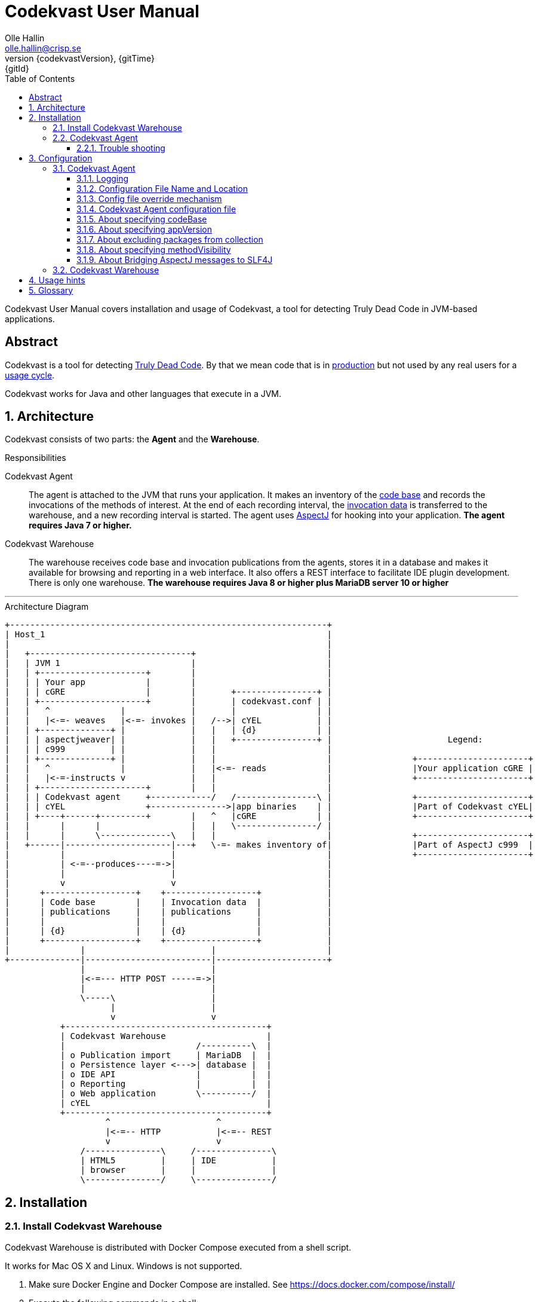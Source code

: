 = Codekvast User Manual
:author: Olle Hallin
:email: olle.hallin@crisp.se
:revnumber: {codekvastVersion}
:revdate: {gitTime}
:revremark: {gitId}
:imagesdir: images
:data-uri:
:numbered:
:linkattrs:
:toc: left
:toclevels: 3
:icons: font
:source-highlighter: prettify
:attribute-missing: warn
:description: Codekvast is a tool that detects Truly Dead Code in your Java app.
:aspectj-ltw-config: link:https://eclipse.org/aspectj/doc/next/devguide/ltw-configuration.html[AspectJ Load-Time Weaver configuration]
:slf4j-manual: link:https://www.slf4j.org/manual.html[SLF4J user manual]
:overhead-nanoseconds: 20


Codekvast User Manual covers installation and usage of Codekvast, a tool for detecting Truly Dead Code in JVM-based applications.

[abstract]
== Abstract

Codekvast is a tool for detecting <<truly-dead-code, Truly Dead Code>>. By that we mean code that is in <<use-in-production,
production>> but not used by any real users for a <<usage-cycle, usage cycle>>.

Codekvast works for Java and other languages that execute in a JVM.

== Architecture
Codekvast consists of two parts: the *Agent* and the *Warehouse*.

.Responsibilities
Codekvast Agent:: The agent is attached to the JVM that runs your application. It makes an inventory of the <<code-base, code base>> and records the invocations of the methods of
interest. At the end of each recording interval, the <<invocation-data, invocation data>> is transferred to the warehouse, and a new recording
interval is started. The agent uses http://en.wikipedia.org/wiki/AspectJ[AspectJ, role="external", window="_new"]
for hooking into your application. *The agent requires Java 7 or higher.*

Codekvast Warehouse:: The warehouse receives code base and invocation publications from the agents, stores it in a database and makes it available for browsing and reporting
in a web interface. It also offers a REST interface to facilitate IDE plugin development. There is only one warehouse. *The warehouse requires Java 8 or higher plus MariaDB server 10 or higher*

---

[[architecture-diagram]]
[ditaa, "architecture-diagram"]
.Architecture Diagram
....
+---------------------------------------------------------------+
| Host_1                                                        |
|                                                               |
|   +--------------------------------+                          |
|   | JVM 1                          |                          |
|   | +---------------------+        |                          |
|   | | Your app            |        |                          |
|   | | cGRE                |        |       +----------------+ |
|   | +---------------------+        |       | codekvast.conf | |
|   |   ^              |             |       |                | |
|   |   |<-=- weaves   |<-=- invokes |   /-->| cYEL           | |
|   | +--------------+ |             |   |   | {d}            | |
|   | | aspectjweaver| |             |   |   +----------------+ |                       Legend:
|   | | c999         | |             |   |                      |
|   | +--------------+ |             |   |                      |                +----------------------+
|   |   ^              |             |   |<-=- reads            |                |Your application cGRE |
|   |   |<-=-instructs v             |   |                      |                +----------------------+
|   | +---------------------+        |   |                      |
|   | | Codekvast agent     +------------/   /----------------\ |                +----------------------+
|   | | cYEL                +--------------->|app binaries    | |                |Part of Codekvast cYEL|
|   | +----+------+---------+        |   ^   |cGRE            | |                +----------------------+
|   |      |      |                  |   |   \----------------/ |
|   |      |      \--------------\   |   |                      |                +----------------------+
|   +------|---------------------|---+   \-=- makes inventory of|                |Part of AspectJ c999  |
|          |                     |                              |                +----------------------+
|          | <-=--produces----=->|                              |
|          |                     |                              |
|          v                     v                              |
|      +------------------+    +------------------+             |
|      | Code base        |    | Invocation data  |             |
|      | publications     |    | publications     |             |
|      |                  |    |                  |             |
|      | {d}              |    | {d}              |             |
|      +------------------+    +------------------+             |
|              |                         |                      |
+--------------|-------------------------|----------------------+
               |                         |
               |<-=--- HTTP POST -----=->|
               |                         |
               \-----\                   |
                     |                   |
                     v                   v
           +----------------------------------------+
           | Codekvast Warehouse                    |
           |                          /----------\  |
           | o Publication import     | MariaDB  |  |
           | o Persistence layer <--->| database |  |
           | o IDE API                |          |  |
           | o Reporting              |          |  |
           | o Web application        \----------/  |
           | cYEL                                   |
           +----------------------------------------+
                    ^                     ^
                    |<-=-- HTTP           |<-=-- REST
                    v                     v
               /---------------\     /---------------\
               | HTML5         |     | IDE           |
               | browser       |     |               |
               \---------------/     \---------------/
....
== Installation

[[codekvast-warehouse-installation]]
=== Install Codekvast Warehouse

Codekvast Warehouse is distributed with Docker Compose executed from a shell script.

It works for Mac OS X and Linux. Windows is not supported.

. Make sure Docker Engine and Docker Compose are installed. See https://docs.docker.com/compose/install/
. Execute the following commands in a shell:

[source,bash,subs="attributes,verbatim"]
----
wget {bintrayDownloadPrefix}/codekvast-warehouse.sh
chmod +x codekvast-warehouse.sh
./codekvast-warehouse.sh up -d
----

The MariaDB database files will be located in `/var/lib/codekvast-database`.

The Codekvast Warehouse log files will be located in `/var/log/codekvast/`.

The Codekvast Warehouse will listen on port 8080.

=== Codekvast Agent

// TODO Document how to install the agent in Heroku.

To Be Completed.

////
Your application must be modified to attach the Codekvast Agent.

It means the following things:

- Download the agent installation package codekvast-agent-{{codekvastVersion}.zip
- Unzip it to some known location
- Create `codekvast.conf` and put it in a location where Codekvast Agent will find it.
- Modify your application's start script

[[install-agent-tomcat-linux]]
==== Tomcat (Linux)

[source,bash,subs="attributes,verbatim"]
----
cd path/to/tomcat # <1>
cp /opt/codekvast-daemon-{codekvastVersion}/codekvast.conf conf/ # <2>
cp /opt/codekvast-daemon-{codekvastVersion}/tomcat/setenv.sh bin/
mkdir endorsed
# Copy your preferred SLF4J backend binding to endorsed/ # <3>
----
<1> Substitute `path/to` with the actual path were Tomcat is installed.
<2> Edit `conf/codekvast.conf` to suit your needs. See <<configuring-codekvast-agent, Configuring Codekvast Agent>>.
<3> Example for Java Util Logging: slf4j-jdk14-1.7.7.jar. Select the same binding as your app use.
 See also {slf4j-manual}.

==== Other applications

Use <<install-agent-tomcat-linux, the installation guide for Tomcat>> as a basis.
////

The goal is to make

`-javaagent:/path/to/codekvast-agent-{codekvastVersion}.jar -javaagent:/path/to/aspectjweaver-{aspectjVersion}.jar`

appear as the first arguments to the `java` command and to put `codekvast.conf` to any of the locations that
Codekvast Agent expects it. See <<codekvast-agent-config-file-location, Configuring Codekvast Agent>>.

You must also make sure that the preferred SLF4J backend is available to the system class loader.

////
[TIP]
====
There is a helper script called `/opt/codekvast-daemon{codekvastVersion}/showJvmParams.sh` which produces a valid JAVA_OPTS that can be pasted
into your application's start script.
====
////

==== Trouble shooting

If you get `LinkageError` on some aspectj-related type::
. Move `aspectjweaver-{aspectjVersion}.jar` to a separate directory (called `/path/to/endorsed` below).
. Add `-Djava.ext.dirs=/path/to/endorsed/` to the `java` command.

Warning from SLF4J about logging is disabled::
. Make sure that SLF4J is properly configured with a backend. See also {slf4j-manual}.

No data is uploaded to Codekvast Warehouse::
. set `aspectjOptions=-verbose -showWeaveInfo` in `codekvast.conf`
. restart your application
. Use the logging for determining the problem. See <<codekvast-agent-logging, Codekvast Agent Logging>>.

== Configuration

[[configuring-codekvast-agent]]
=== Codekvast Agent

[[codekvast-agent-logging]]
==== Logging

The Codekvast Agent uses SLF4J as logging API. This is just a compile-time API, which needs to be connected to a logging backend at runtime.

Codekvast's loggers are prefixed with `io.codekvast.`.

See also {slf4j-manual}.

The selected backend binding (e.g., slf4j-jdk14.x.x.jar) needs to be available in the system class loader,
which loads the codekvast-agent javaagent.

In many cases this means it shall be put in a directory pointed to by the JVM system property `jvm.endorsed.dir`.
In the case of a webapp deployed to Tomcat, this is the directory `$CATALINA_BASE/endorsed`.

Failing to configure a backend will manifest as warnings printed on standard error upon application start.


[[codekvast-agent-config-file-location]]
==== Configuration File Name and Location

The Codekvast agent reads it's configuration from a file named `codekvast.conf` in any of these places (the
first found file will win):

. The Java system property `-Dcodekvast.configuration=path/to/configfile`.
. The environment variable `CODEKVAST_CONFIG=path/to/configfile`.
. It looks for `codekvast.conf` in
.. `.` (i.e., the working directory)
.. `./conf`
.. `${catalina.home}/conf` (catalina.home is a Java system property)
.. `$\{CATALINA_HOME}/conf` (CATALINA_HOME is an environment variable)
.. `${catalina.base}/conf` (catalina.base is a Java system property)
.. `$\{CATALINA_BASE}/conf` (CATALINA_BASE is an environment variable)
.. `$\{HOME}/.config` (HOME is an environment variable)
. It looks for codekvast.conf in `/etc/codekvast`.
. It looks for codekvast.conf in `/etc`.

==== Config file override mechanism
It is possible to override one or more parameters that were specified in the configuration file by defining the Java system property
`codekvast.options`. The value should be a semicolon-separated list of name=value pairs.

.Example
----
-Dcodekvast.options=appName=myApp;environment=staging
----

The override mechanism comes in handy when you want to use the same configuration files in many environments. Probably just the
environment name is different.

It is also possible to override any single parameter value by defining an environment variable with a name derived from the
parameter name: the environment variable `CODEKVAST_APP_NAME` will override the configuration file parameter `appName`,
 `CODEKVAST_ENVIRONMENT` will override `environment` and so on.

==== Codekvast Agent configuration file

The format of the file is a standard Java Properties file, that is, `key: value` or `key = value`. Long lines can be continued by ending the
line with a backslash ('\') and indenting the continuation line with at least one space.

The right-hand side may contain references to environment variables and Java system properties. Example:
....
codeBase = ${app.home}/lib
codeBase = $APP_HOME/lib
....

.Codekvast Agent parameters (mandatory parameters in *bold face*)
[cols="1,2,3,5,1", options="header"]
|===
|Parameter
|Description
|Format
|Example
|Default

|*codeBase*
|Where are my application binaries?
|A comma-separated list of file system paths. See <<about-specifying-code-base>>.
|codeBase = \ +
{nbsp}{nbsp}${catalina.home}/webapps/jenkins,\ +
{nbsp}{nbsp}${user.home}/.jenkins/plugins
|

|*appName*
|What is my application's name?
|A string.
|Jenkins
|

|appVersion
|What is my application's version?

Used for tracking dead code evolution.
|A string.

See <<about-app-version-strategy>>
|filename jenkins-core-(.*).jar
|unspecified

|*packages*
|What packages shall be tracked?
|A comma-separated list of strings.
|packages = com.acme, foo.bar
|

|excludePackages
|What packages shall *not* be tracked?
See <<about-exclude-package-prefixes>>.
|A comma-separated list of strings.
|excludePackages = com.acme.timecritical, foo.bar.even.more.time.critical
|

|environment
|In which environment is the application deployed?
|An arbitrary string, useful when analysing the collected data.
|environment = production
|

|methodVisibility
|Which methods should be tracked?
|One of the keywords *public*, *protected*, *package-private* or *private*.
See <<about-specifying-method-visibility>>.
|methodVisibility=protected
|protected

|aspectjOptions
|Should Codekvast Agent configure logging for Aspectj Weaver?
Useful for trouble shooting.
See also {aspectj-ltw-config}.
|A string.
|aspectjOptions = \ +
{nbsp}{nbsp}-verbose -showWeaveInfo
|

|bridgeAspectjMessagesToSLF4J
|Should aspectjweaver be configured with a bridge that sends AspectJ messages to SLF4J?
See <<about-bridgeAspectjMessages>>
|*true* or *false*.
|
|true

|serverUrl
|Where is the Codekvast Server?
|A HTTP or HTTPS URL
|http://codekvast.mycorp.com
|http://localhost:8080

|licenseKey
|What is my license key for authenticating to the Codekvast Server at?
|A string obtained when registering at XXX.
|
|

// TODO document licenseKey

|httpConnectTimeoutSeconds
|How long shall the agent wait for establishing a connection to the server?
|A positive integer denoting a number of seconds.
|
|10

|httpReadTimeoutSeconds
|How long shall the agent wait when reading a response from the server?
|A positive integer denoting a number of seconds.
|
|10

|httpWriteTimeoutSeconds
|How long may a request to the server take at most?
|A positive integer denoting a number of seconds.
|
|30

|httpProxyHost
|Do we need to call the Codekvast Server via an HTTP proxy such as Squid?
|hostname-or-IP-address
|10.57.0.10
|

|httpProxyPort
|Which port at the proxy should we connect to?
|A socket port number
|
|3128

|===

[[about-specifying-code-base]]
==== About specifying codeBase
For a WAR (e.g., jenkins.war) deployed in Tomcat, specify `/path/to/apache-tomcat-x.x.x/webapps/jenkins`
without the .war suffix. Tomcat will automatically explode the war into a folder without the .war suffix.

Some applications (e.g., Jenkins) will download plugins on the fly and store them in some well-known location on disk.
In the case of Jenkins this path is `${user.home}/.jenkins/plugins`.

Spaces in a path must be escaped, i.e., preceded with a backslash ('\') character.

When running on Windows, the colon after the drive letter must be escaped, i.e., preceded with a backslash '\'.

[[about-app-version-strategy]]
==== About specifying appVersion
Codekvast has some strategies for automatically finding the deployed application's version:

.Application version strategies
[cols="1,4,9,1"]
|===
|Strategy |Description |Examples |Result

|*manifest*
|Locates a certain jar file within the codeBase with a well-known name and extracts the version from the jar file's META-INF/MANIFEST.MF
|appVersion = manifest myapp.jar +
appVersion = manifest myapp.jar Implementation-Version +
appVersion = manifest myapp.jar My-Custom-Version-Attribute +

Example 1 and 2 yields the same result.
| The value of the manifest attribute

|*filename*
|Locates a jar file within the codeBase with a name that matches a regular expression and extracts the version from the part within parenthesis from
the file name.
|`appVersion = filename myapp-(.*).jar`
|The part within parenthesis.

|*literal*
|The value in the configuration file is used as-is.
|`literal 3.14`
|3.14

|===

[[about-exclude-package-prefixes]]
==== About excluding packages from collection
Codekvast Agent is extremely efficient, and each tracked method only incurs a runtime cost of approximately {overhead-nanoseconds} nanoseconds.
If you have code that execute in tight loops even this low overhead could be too much.

In such situations you can exclude code from Codekvast. See also <<about-specifying-method-visibility, Specifying Method Visibility>>

[[about-specifying-method-visibility]]
==== About specifying methodVisibility

There is a certain overhead associated with tracking method calls, both in terms of CPU cycles and memory consumption.
By specifying which methods shall be tracked, you can control the overhead.

[NOTE]
====
Modern IDEs like IntelliJ are capable of suggesting deletion of dead methods as long as the method visibility is package private or private.
They cannot suggest deletion of public or protected method is dead, since they cannot know what other clients to the method that exist.
====

.Method visibilities
[cols="1,9,1,1"]
|===
|Visibility |Result |Synonyms |Overhead

|*public* |Track public methods only. | |Lowest
|*protected* |Track public and protected methods. This is the default. | |Lower
|*package-private* |Track public, protected and package-private (default) methods. |*!private* |Higher
|*private* |Track all methods. |*all* |Highest

|===

[[about-bridgeAspectjMessages]]
==== About Bridging AspectJ messages to SLF4J
Normally, codekvast-agent installs an AspectJ `IMessageHandler` that acts as a bridge between aspectjweaver and SLF4J.
If your application uses another implementation or if you want the default behaviour, this bridge can be disabled.

See also {aspectj-ltw-config} and <<codekvast-agent-logging, Codekvast Agent Logging>>.

[[configuring-codekvast-warehouse]]
=== Codekvast Warehouse
The warehouse reads it configuration from /opt/codekvast-warehouse-{codekvastVersion}/application.properties.

The file is self-documenting.

== Usage hints
[[use-in-production]]
Use Codekvast In Production:: Your _real users use your software in your production environment_. Period.
+
Therefore, you must collect usage data _where your real users use your software, i.e., in production!_
+
It is only in production you can get reliable data.
+
Of course you can use Codekvast during training or test, but you will probably find less <<truly-dead-code, truly dead code>>
than if you use Codekvast in production!
+
[NOTE]
====
The Codekvast Agent is extremely efficient. It adds roughly {overhead-nanoseconds} nanoseconds to each tracked method call.

The memory consumption is low. For a fairly large server application (0.5 million lines of code), the complete set of tracked
method names occupy less than 10 MB of heap space.

The collected data is written to a plain text file in the local file system at the end of each collection interval. This is also
very efficient.
====

[[always-on]]
Codekvast Should Be Always On:: To get reliable results, _Codekvast should be running all the time, on all the servers in your server farm._
+
If you break this rule, you will get misleading results, since individual servers in a cluster will have slightly different
work-load.
+
The results will be misleading in the sense that Codekvast might report perfectly healthy code as <<truly-dead-code,truly dead>>.

== Glossary

[[truly-dead-code]]
Truly Dead Code:: By Truly Dead Code we mean code that is _deployed in production, is available to users but has not been used for a certain
period of time_ (a <<usage-cycle, usage cycle>>).
+
Modern IDE:s like JetBrains IDEA can detect _statically_ dead code, but will never suggest removal of any public methods.
 The IDE cannot know who the clients to the public code are.
+
Statically dead code is code that the IDE can prove that no-one ever can invoke. The proof is done by analysing the source
   code.
+
By collecting runtime invocation data, Codekvast kan help identify truly dead code _without access to the source code_.
+
_Why is Truly Dead Code harmful?_
+
It is not harmful per se, since no-one is using it.
+
Nevertheless, it _is_ harmful in a more subtle sense:
+

* It is most likely the oldest code that is truly dead. The oldest code was probably written by less experienced developers,
    and probably is more http://williamdurand.fr/2013/07/30/from-stupid-to-solid-code[STUPID, role="external", window="_blank"]
    than http://www.codeproject.com/Articles/60845/The-S-O-L-I-D-Object-Oriented-Programming-OOP-Prin[SOLID, role="external", window="_blank"].

* Old code might contain undetected security vulnerabilities, since the code was written when the knowledge about e.g.,
https://www.owasp.org/index.php/Top_10_2013-Top_10[OWASP Top 10, role="external", window="_blank"] was not widespread.

* More code makes the code base harder to navigate and understand.
* More code slows down the development cycle. All code should be tested!
* Old code might hinder tool, libraries and framework upgrades. It is often the oldest code that use deprecated library
    features.

[[usage-cycle]]
Usage Cycle:: The period of time after one can assume that all features of an application has been used.
+
For some applications, the usage cycle could be a number of days.
+
For other applications, the usage cycle could be weeks, months or even years.
+
Only you can tell what the usage cycle is for your application. Usage cycle is not a fixed value. Once Codekvast has been running for a
while, you can experiment with different values of usage cycle.
+
Different applications that are parts of the same solution probably have different usage cycles. Example: front-end web, mobile API,
back-office web, data warehouse.

[[code-base]]
Code Base:: The the complete set of methods that exist in the application. It contains the fully qualified names of the methods and meta-data about if the method is recorded or not.

[[invocation-data]]
Invocation Data:: The set of methods that have been invoked during a collection interval. It contains the fully qualified names of the
methods and the fully qualified types of the methods`' parameters.

[[application-binaries]]
Application Binaries::
The WAR file, EAR file or set of JAR files that make up your application. Codekvast Daemon needs these in order to
make an inventory of the available methods in your application.

[[method-inventory]]
Method Inventory:: All methods which belong to any of the packages of interest.
